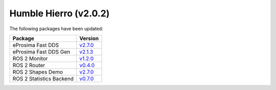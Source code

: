 Humble Hierro (v2.0.2)
^^^^^^^^^^^^^^^^^^^^^^

The following packages have been updated:

.. list-table::
    :header-rows: 1

    * - Package
      - Version
    * - eProsima Fast DDS
      - `v2.7.0 <https://fast-dds.docs.eprosima.com/en/latest/notes/notes.html#version-2-7-0>`__
    * - eProsima Fast DDS Gen
      - `v2.1.3 <https://github.com/eProsima/Fast-DDS-Gen/releases/tag/v2.1.3>`__
    * - ROS 2 Monitor
      - `v1.2.0 <https://fast-dds-monitor.readthedocs.io/en/latest/rst/notes/notes.html#version-v1-2-0>`__
    * - ROS 2 Router
      - `v0.4.0 <https://eprosima-dds-router.readthedocs.io/en/latest/rst/notes/notes.html#version-v0-4-0>`__
    * - ROS 2 Shapes Demo
      - `v2.7.0 <https://eprosima-shapes-demo.readthedocs.io/en/latest/notes/notes.html#version-2-7-0>`__
    * - ROS 2 Statistics Backend
      - `v0.7.0 <https://fast-dds-statistics-backend.readthedocs.io/en/latest/rst/notes/notes.html#version-0-7-0>`__
